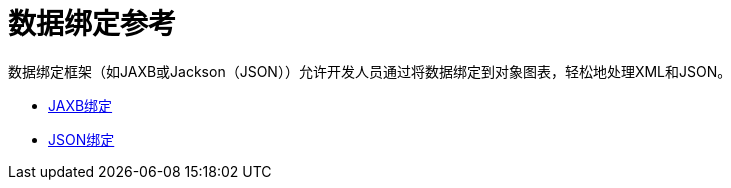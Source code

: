 = 数据绑定参考

数据绑定框架（如JAXB或Jackson（JSON））允许开发人员通过将数据绑定到对象图表，轻松地处理XML和JSON。

*  link:/mule-user-guide/v/3.2/jaxb-bindings[JAXB绑定]
*  link:/mule-user-guide/v/3.2/json-module-reference[JSON绑定]
